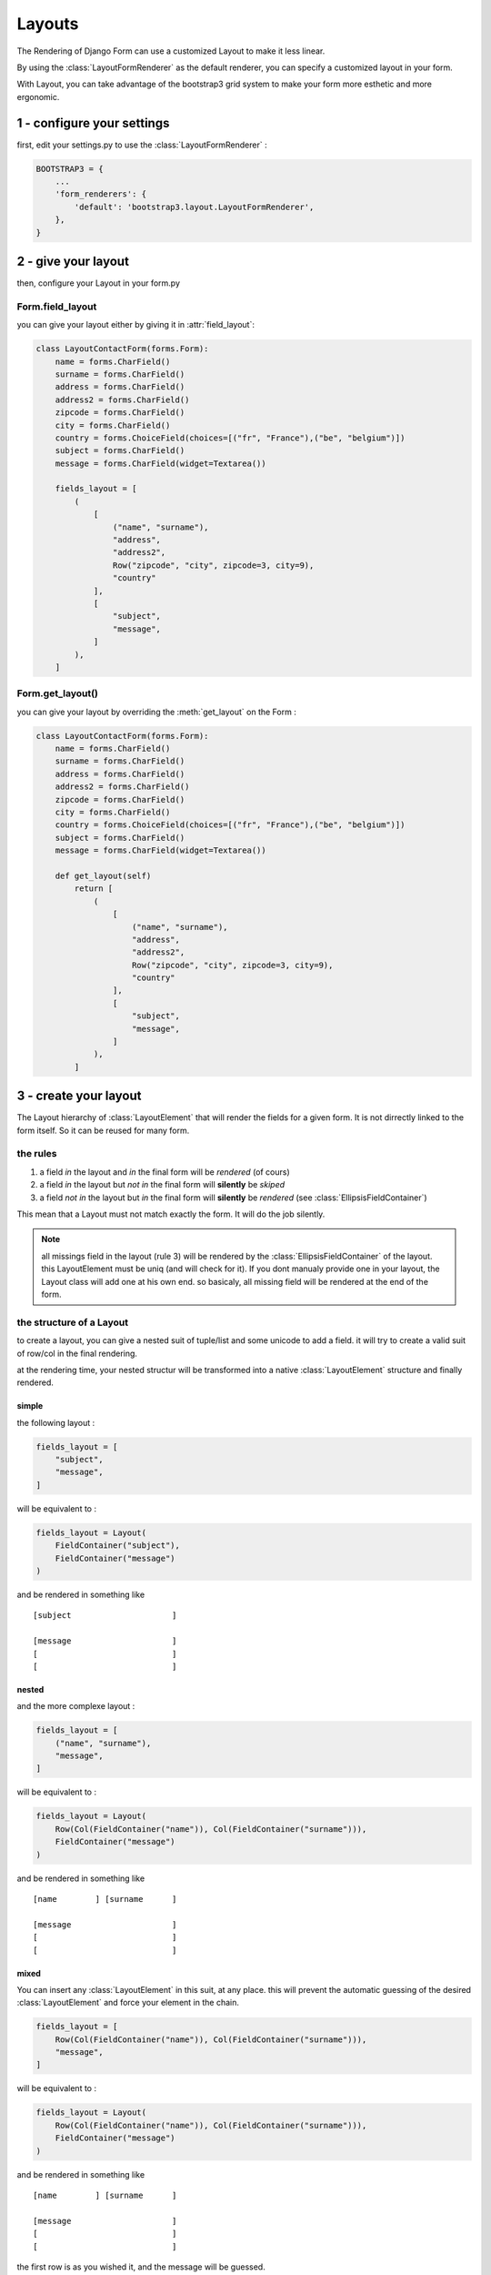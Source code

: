 =======
Layouts
=======

The Rendering of Django Form can use a customized Layout to make it less linear.

By using the :class:`LayoutFormRenderer` as the default renderer, you can specify a customized layout in your form.

With Layout, you can take advantage of the bootstrap3 grid system to make your form more esthetic and more ergonomic.

---------------------------
1 - configure your settings
---------------------------

first, edit your settings.py to use the :class:`LayoutFormRenderer` :

.. code:: django


    BOOTSTRAP3 = {
        ...
        'form_renderers': {
            'default': 'bootstrap3.layout.LayoutFormRenderer',
        },
    }

--------------------
2 - give your layout
--------------------


then, configure your Layout in your form.py

^^^^^^^^^^^^^^^^^
Form.field_layout
^^^^^^^^^^^^^^^^^


you can give your layout either by giving it in :attr:`field_layout`:

.. code:: python


    class LayoutContactForm(forms.Form):
        name = forms.CharField()
        surname = forms.CharField()
        address = forms.CharField()
        address2 = forms.CharField()
        zipcode = forms.CharField()
        city = forms.CharField()
        country = forms.ChoiceField(choices=[("fr", "France"),("be", "belgium")])
        subject = forms.CharField()
        message = forms.CharField(widget=Textarea())

        fields_layout = [
            (
                [
                    ("name", "surname"),
                    "address",
                    "address2",
                    Row("zipcode", "city", zipcode=3, city=9),
                    "country"
                ],
                [
                    "subject",
                    "message",
                ]
            ),
        ]

^^^^^^^^^^^^^^^^^
Form.get_layout()
^^^^^^^^^^^^^^^^^


you can give your layout by overriding the  :meth:`get_layout` on the Form :

.. code:: python


    class LayoutContactForm(forms.Form):
        name = forms.CharField()
        surname = forms.CharField()
        address = forms.CharField()
        address2 = forms.CharField()
        zipcode = forms.CharField()
        city = forms.CharField()
        country = forms.ChoiceField(choices=[("fr", "France"),("be", "belgium")])
        subject = forms.CharField()
        message = forms.CharField(widget=Textarea())

        def get_layout(self)
            return [
                (
                    [
                        ("name", "surname"),
                        "address",
                        "address2",
                        Row("zipcode", "city", zipcode=3, city=9),
                        "country"
                    ],
                    [
                        "subject",
                        "message",
                    ]
                ),
            ]


----------------------
3 - create your layout
----------------------

The Layout hierarchy of :class:`LayoutElement` that will render
the fields for a given form. It is not dirrectly linked to the
form itself. So it can be reused for many form.

^^^^^^^^^
the rules
^^^^^^^^^

1. a field *in* the layout and  *in* the final form will be *rendered* (of cours)
2. a field *in* the layout but *not in* the final form will **silently** be *skiped*
3. a field *not in* the layout but *in* the final form will **silently** be *rendered* (see :class:`EllipsisFieldContainer`)

This mean that a Layout must not match exactly the form. It will do the job silently.

.. note ::

  all missings field in the layout (rule 3) will be rendered by the :class:`EllipsisFieldContainer` of the layout. this
  LayoutElement must be uniq (and will check for it). If you dont manualy provide one in your layout, the Layout class
  will add one at his own end. so basicaly, all missing field will be rendered at the end of the form.

^^^^^^^^^^^^^^^^^^^^^^^^^
the structure of a Layout
^^^^^^^^^^^^^^^^^^^^^^^^^

to create a layout, you can give a nested suit of tuple/list and some unicode to add a field.
it will try to create a valid suit of row/col in the final rendering.

at the rendering time, your nested structur will be transformed into a native :class:`LayoutElement` structure and
finally rendered.

""""""
simple
""""""

the following layout :

.. code::

    fields_layout = [
        "subject",
        "message",
    ]

will be equivalent to  :

.. code::

    fields_layout = Layout(
        FieldContainer("subject"),
        FieldContainer("message")
    )


and be rendered in something like ::

   [subject                     ]

   [message                     ]
   [                            ]
   [                            ]


""""""
nested
""""""

and the more complexe layout :

.. code::

    fields_layout = [
        ("name", "surname"),
        "message",
    ]

will be equivalent to  :

.. code::

    fields_layout = Layout(
        Row(Col(FieldContainer("name")), Col(FieldContainer("surname"))),
        FieldContainer("message")
    )

and be rendered in something like ::

   [name        ] [surname      ]

   [message                     ]
   [                            ]
   [                            ]


"""""
mixed
"""""


You can insert any :class:`LayoutElement` in this suit, at any place. this will prevent the automatic guessing of
the desired :class:`LayoutElement` and force your element in the chain.


.. code::

    fields_layout = [
        Row(Col(FieldContainer("name")), Col(FieldContainer("surname"))),
        "message",
    ]

will be equivalent to  :

.. code::

    fields_layout = Layout(
        Row(Col(FieldContainer("name")), Col(FieldContainer("surname"))),
        FieldContainer("message")
    )

and be rendered in something like ::

   [name        ] [surname      ]

   [message                     ]
   [                            ]
   [                            ]

the first row is as you wished it, and the message will be guessed.

.. warning::

  but take care to insert your element in the good place :

  .. code::

      fields_layout = [
          ("name", "surname"),
          Row(FieldContainer("message")),
      ]

  will be equivalent to

  .. code::

      fields_layout = Layout(
          Row(Col(FieldContainer("name")), Col(FieldContainer("surname"))),
          Row(FieldContainer("message")),
      )

  and be rendered in something like ::

     [name        ] [surname      ]

    [message                       ]
    [                              ]
    [                              ]

  it is subtle, but the "message" is directly in the Row, and no column is present to match
  the negative margin of the row. so your message will be larger than the grid intended to.

  adding a Col without a parent row will give the same problem. the usage of list/tuple/str take
  care of thes problem and shall creat the Col and Row properly.


-------------------------
4 - customize your layout
-------------------------

Many LayoutElement can be cusomized if inserted manualy in their native form (By Instacing the class).
since the layout can be `mixed`, you can take the best of the guessing feature and insert your native class into it.

^^^
Col
^^^

.. py:class:: Col(*childs, size=None)

  :param childs: all child contained in this column
  :param size: the size the column will take on the grid (bootstrap have a 12 column grid)


the :class:`Col` will create a `<div class="col-xx-yy">...</div>` in your layout. it should always be included in a
:class:`Row`. his size on the grid can be given by the `size` attribute. each other elements will be added in the Col.

if the size is not given or is None, the parent Row will fix it to give equal size for all his children.

.. code::

  Row(Col("name"), Col("surname")) # both fields will have a size of 6 (class="col-md-6")
  Row(Col("name", size=4), Col("surname", size=8)) # name will have a size of 4 and surname a size of 8 column



^^^
Row
^^^
.. py:class:: Row


the :class:`Row` will create as many column as it have childs, each one of the same size if possible::

  # will give each column a size of 6
  Row("name", "surname")

  # will alocate a size of 10 to name since `surname` take only 2
  Row("name", Col("surname", size=2))


.. warning::

  a :class:`Row` should contains Col as childs

  good::

    Row(Col("name"), Col("surname"))

  bad::

    # row can't contains Row
    Row(Row(Col("name"), Col("surname")))
    # Row should contains Column and nothing else
    Row(FieldContainer("name"))

  Remember that if you give a unicode/list/tuple to the row, it will take care of creating each column for you. fell free to do ::

    Row("name", "surname")

^^^^^^^^^^^^^^
FieldContainer
^^^^^^^^^^^^^^

.. py:class:: FieldContainer

  :param fieldname: the name of the field

the :class:`FieldContainer` is just the final part of the layout. it will basicaly render the field itself and nothing more.

in fact, all str given in the layout will be used as a FieldContainer


^^^^^^
Layout
^^^^^^

.. py:class:: Layout


The :class:`Layout` is the root element of a Layout. it is automaticaly created using the whole layout you give in fields_layout::

  # following is equivalent
  fields_layout = ["name", "surname"]
  fields_layout = Layout("name", "surname")

it will create the final :class:`EllipsisFieldContainer` if none is present in the given layout

^^^^^^^^^^^^^^^^^^^^^^
EllipsisFieldContainer
^^^^^^^^^^^^^^^^^^^^^^

.. py:class:: EllipsisFieldContainer

This element is in charge of adding all missing fields of the form into the final rendering.
if a field is not present in the Layout, but is in the form, this field will render all of them in the
order they are declared in the form.

you can provide a EllipsisFieldContainer in a part of your layout like that ::

    fields_layout = [ # Layout
        ( # Row
            [ # col-md-6
                "name",
                "surname",

            ],
            [ # col-md-6
                # will render all fields of the form other than "name" and "surname" in a
                # column right to these two.
                EllipsisFieldContainer()
            ]
        ),
    ]

you can give the `Ellipsis` global value to create a EllipsisFieldContainer. it is equivalent ::

    fields_layout = [ # Layout
        ( # Row
            [ # col-md-6
                "name",
                "surname",

            ],
            [ # col-md-6
                ... # python 3 only
                # or
                Ellipsis # python 2 and 3
            ]
        ),
    ]


.. note::

  Only one :class:`EllipsisFieldContainer` can be added to a Layout. it will raise a :class:`BootstrapException` if a 2nd EllipsisFieldContainer is
  inserted in the layout.

.. note::

  the Layout will add a :class:`EllipsisFieldContainer` automaticaly if none is present in the given layout